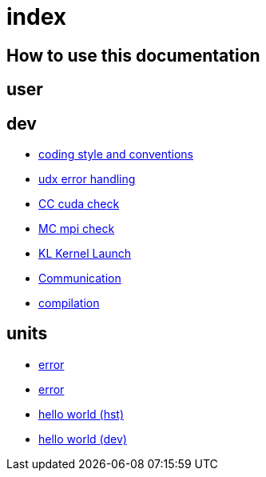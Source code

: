 = index

== How to use this documentation

== user

== dev

* link:/doc/dev/conventions.adoc[coding style and conventions]
* link:/doc/dev/modules/utils/error.adoc[udx error handling]
* link:/doc/dev/modules/utils/cc.adoc[CC cuda check]
* link:/doc/dev/modules/utils/mc.adoc[MC mpi check]
* link:/doc/dev/modules/utils/kl.adoc[KL Kernel Launch]

* link:/doc/dev/modules/comm.adoc[Communication]
// Does this belong to dev?
* link:/doc/dev/compile.adoc[compilation]

== units

* link:/doc/units/comm.adoc[error]
* link:/doc/units/error.adoc[error]
* link:/doc/units/hw/hst.adoc[hello world (hst)]
* link:/doc/units/hw/dev.adoc[hello world (dev)]

